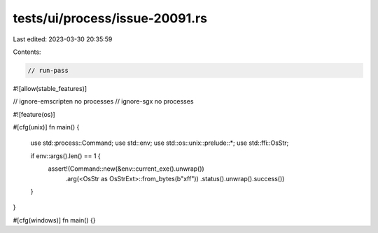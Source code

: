 tests/ui/process/issue-20091.rs
===============================

Last edited: 2023-03-30 20:35:59

Contents:

.. code-block:: rs

    // run-pass
#![allow(stable_features)]

// ignore-emscripten no processes
// ignore-sgx no processes

#![feature(os)]

#[cfg(unix)]
fn main() {
    use std::process::Command;
    use std::env;
    use std::os::unix::prelude::*;
    use std::ffi::OsStr;

    if env::args().len() == 1 {
        assert!(Command::new(&env::current_exe().unwrap())
                        .arg(<OsStr as OsStrExt>::from_bytes(b"\xff"))
                        .status().unwrap().success())
    }
}

#[cfg(windows)]
fn main() {}


